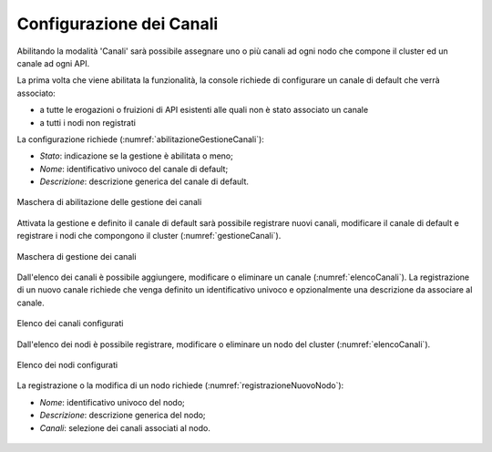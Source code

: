 .. _console_canali_config:

Configurazione dei Canali
~~~~~~~~~~~~~~~~~~~~~~~~~~

Abilitando la modalità 'Canali' sarà possibile assegnare uno o più canali ad ogni nodo che compone il cluster ed un canale ad ogni API.

La prima volta che viene abilitata la funzionalità, la console richiede di configurare un canale di default che verrà associato:

- a tutte le erogazioni o fruizioni di API esistenti alle quali non è stato associato un canale
- a tutti i nodi non registrati

La configurazione richiede (:numref:`abilitazioneGestioneCanali`):

-  *Stato*: indicazione se la gestione è abilitata o meno;

-  *Nome*: identificativo univoco del canale di default;

-  *Descrizione*: descrizione generica del canale di default.

.. figure:: ../../../_figure_console/AbilitazioneGestioneCanali.png
 :scale: 100%
 :align: center
 :name: abilitazioneGestioneCanali

 Maschera di abilitazione delle gestione dei canali

Attivata la gestione e definito il canale di default sarà possibile registrare nuovi canali, modificare il canale di default e registrare i nodi che compongono il cluster (:numref:`gestioneCanali`).

.. figure:: ../../../_figure_console/GestioneCanali.png
 :scale: 100%
 :align: center
 :name: gestioneCanali

 Maschera di gestione dei canali

Dall'elenco dei canali è possibile aggiungere, modificare o eliminare un canale (:numref:`elencoCanali`). La registrazione di un nuovo canale richiede che venga definito un identificativo univoco e opzionalmente una descrizione da associare al canale.

.. figure:: ../../../_figure_console/ElencoCanali.png
 :scale: 100%
 :align: center
 :name: elencoCanali

 Elenco dei canali configurati

Dall'elenco dei nodi è possibile registrare, modificare o eliminare un nodo del cluster (:numref:`elencoCanali`).

.. figure:: ../../../_figure_console/ElencoNodi.png
 :scale: 100%
 :align: center
 :name: elencoNodi

 Elenco dei nodi configurati

La registrazione o la modifica di un nodo richiede (:numref:`registrazioneNuovoNodo`):

-  *Nome*: identificativo univoco del nodo;

-  *Descrizione*: descrizione generica del nodo;

-  *Canali*: selezione dei canali associati al nodo.

.. figure:: ../../../_figure_console/RegistrazioneNuovoNodo.png
 :scale: 100%
 :align: center
 :name: registrazioneNuovoNodo
